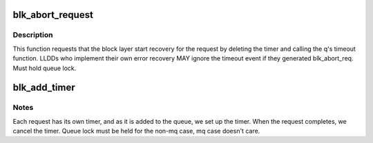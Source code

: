 .. -*- coding: utf-8; mode: rst -*-
.. src-file: block/blk-timeout.c

.. _`blk_abort_request`:

blk_abort_request
=================

.. c:function:: void blk_abort_request(struct request *req)

    - Request request recovery for the specified command

    :param struct request \*req:
        pointer to the request of interest

.. _`blk_abort_request.description`:

Description
-----------

This function requests that the block layer start recovery for the
request by deleting the timer and calling the q's timeout function.
LLDDs who implement their own error recovery MAY ignore the timeout
event if they generated blk_abort_req. Must hold queue lock.

.. _`blk_add_timer`:

blk_add_timer
=============

.. c:function:: void blk_add_timer(struct request *req)

    Start timeout timer for a single request

    :param struct request \*req:
        request that is about to start running.

.. _`blk_add_timer.notes`:

Notes
-----

Each request has its own timer, and as it is added to the queue, we
set up the timer. When the request completes, we cancel the timer.
Queue lock must be held for the non-mq case, mq case doesn't care.

.. This file was automatic generated / don't edit.

